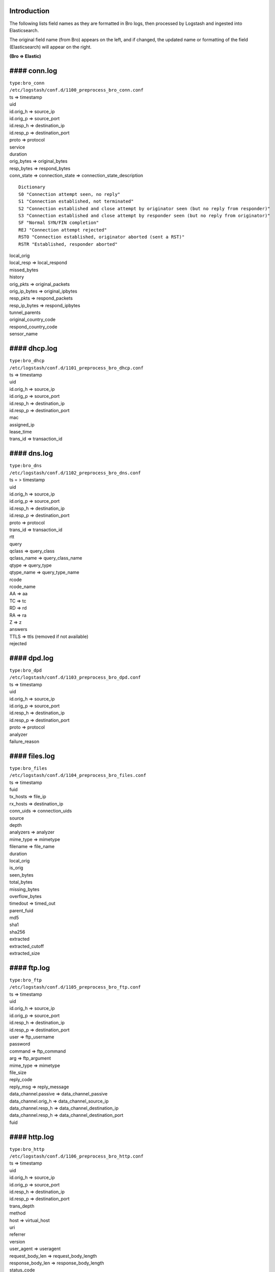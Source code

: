 Introduction
============

The following lists field names as they are formatted in Bro logs, then
processed by Logstash and ingested into Elasticsearch.

The original field name (from Bro) appears on the left, and if changed,
the updated name or formatting of the field (Elasticsearch) will appear
on the right.

**(Bro => Elastic)**

#### conn.log
=============

| ``type:bro_conn``
| ``/etc/logstash/conf.d/1100_preprocess_bro_conn.conf``

| ts => timestamp
| uid
| id.orig\_h => source\_ip
| id.orig\_p => source\_port
| id.resp\_h => destination\_ip
| id.resp\_p => destination\_port
| proto => protocol
| service
| duration
| orig\_bytes => original\_bytes
| resp\_bytes => respond\_bytes
| conn\_state => connection\_state => connection\_state\_description

::

    Dictionary
    S0 "Connection attempt seen, no reply"   
    S1 "Connection established, not terminated"   
    S2 "Connection established and close attempt by originator seen (but no reply from responder)"   
    S3 "Connection established and close attempt by responder seen (but no reply from originator)"   
    SF "Normal SYN/FIN completion"   
    REJ "Connection attempt rejected"   
    RSTO "Connection established, originator aborted (sent a RST)"   
    RSTR "Established, responder aborted"  

| local\_orig
| local\_resp => local\_respond
| missed\_bytes
| history
| orig\_pkts => original\_packets
| orig\_ip\_bytes => original\_ipbytes
| resp\_pkts => respond\_packets
| resp\_ip\_bytes => respond\_ipbytes
| tunnel\_parents
| original\_country\_code
| respond\_country\_code
| sensor\_name

#### dhcp.log
=============

| ``type:bro_dhcp``
| ``/etc/logstash/conf.d/1101_preprocess_bro_dhcp.conf``

| ts => timestamp
| uid
| id.orig\_h => source\_ip
| id.orig\_p => source\_port
| id.resp\_h => destination\_ip
| id.resp\_p => destination\_port
| mac
| assigned\_ip
| lease\_time
| trans\_id => transaction\_id

#### dns.log
============

| ``type:bro_dns``
| ``/etc/logstash/conf.d/1102_preprocess_bro_dns.conf``

| ts = > timestamp
| uid
| id.orig\_h => source\_ip
| id.orig\_p => source\_port
| id.resp\_h => destination\_ip
| id.resp\_p => destination\_port
| proto => protocol
| trans\_id => transaction\_id
| rtt
| query
| qclass => query\_class
| qclass\_name => query\_class\_name
| qtype => query\_type
| qtype\_name => query\_type\_name
| rcode
| rcode\_name
| AA => aa
| TC => tc
| RD => rd
| RA => ra
| Z => z
| answers
| TTLS => ttls (removed if not available)
| rejected

#### dpd.log
============

| ``type:bro_dpd``
| ``/etc/logstash/conf.d/1103_preprocess_bro_dpd.conf``

| ts => timestamp
| uid
| id.orig\_h => source\_ip
| id.orig\_p => source\_port
| id.resp\_h => destination\_ip
| id.resp\_p => destination\_port
| proto => protocol
| analyzer
| failure\_reason

#### files.log
==============

| ``type:bro_files``
| ``/etc/logstash/conf.d/1104_preprocess_bro_files.conf``

| ts => timestamp
| fuid
| tx\_hosts => file\_ip
| rx\_hosts => destination\_ip
| conn\_uids => connection\_uids
| source
| depth
| analyzers => analyzer
| mime\_type => mimetype
| filename => file\_name
| duration
| local\_orig
| is\_orig
| seen\_bytes
| total\_bytes
| missing\_bytes
| overflow\_bytes
| timedout => timed\_out
| parent\_fuid
| md5
| sha1
| sha256
| extracted
| extracted\_cutoff
| extracted\_size

#### ftp.log
============

| ``type:bro_ftp``
| ``/etc/logstash/conf.d/1105_preprocess_bro_ftp.conf``

| ts => timestamp
| uid
| id.orig\_h => source\_ip
| id.orig\_p => source\_port
| id.resp\_h => destination\_ip
| id.resp\_p => destination\_port
| user => ftp\_username
| password
| command => ftp\_command
| arg => ftp\_argument
| mime\_type => mimetype
| file\_size
| reply\_code
| reply\_msg => reply\_message
| data\_channel.passive => data\_channel\_passive
| data\_channel.orig\_h => data\_channel\_source\_ip
| data\_channel.resp\_h => data\_channel\_destination\_ip
| data\_channel.resp\_h => data\_channel\_destination\_port
| fuid

#### http.log
=============

| ``type:bro_http``
| ``/etc/logstash/conf.d/1106_preprocess_bro_http.conf``

| ts => timestamp
| uid
| id.orig\_h => source\_ip
| id.orig\_p => source\_port
| id.resp\_h => destination\_ip
| id.resp\_p => destination\_port
| trans\_depth
| method
| host => virtual\_host
| uri
| referrer
| version
| user\_agent => useragent
| request\_body\_len => request\_body\_length
| response\_body\_len => response\_body\_length
| status\_code
| status\_message
| info\_code
| info\_msg => info\_message
| tags (removed)
| username => user
| password
| proxied
| orig\_fuids
| orig\_filenames
| orig\_mime\_types
| resp\_fuids
| resp\_filenames
| resp\_mime\_types

#### intel.log
==============

| ``type:bro_intel``
| ``/etc/logstash/conf.d/1124_preprocess_bro_intel.conf``

| ts => timestamp
| uid
| id.orig\_h => source\_ip
| id.orig\_p => source\_port
| id.resp\_h => destination\_ip
| id.resp\_p => destination\_port
| seen.indicator => indicator
| seen.indicator\_type => indicator\_type
| seen.where => seen\_where
| seen.node => seen\_node
| matched
| sources
| fuid
| file\_mime\_type => mimetype
| file\_desc => file\_description

#### irc.log
============

| ``type:bro_irc``
| ``/etc/logstash/conf.d/1107_preprocess_bro_irc.conf``

| ts => timestamp
| uid
| id.orig\_h => source\_ip
| id.orig\_p => source\_port
| id.resp\_h => destination\_ip
| id.resp\_p => destination\_port
| nick
| user => irc\_username
| command => irc\_command
| value
| addl => additional\_info
| dcc\_file\_name
| dcc\_file\_size
| dcc\_mime\_type
| fuid

#### kerberos.log
=================

| ``type:bro_kerberos``
| ``/etc/logstash/conf.d/1108_preprocess_bro_kerberos.conf``

| timestamp
| uid
| id.orig\_h => source\_ip
| id.orig\_p => source\_port
| id.resp\_h => destination\_ip
| id.resp\_p => destination\_port
| request\_type
| client
| service
| success => kerberos\_success
| error\_msg => error\_message
| from => email\_from
| till => valid\_till
| cipher
| forwardable
| renewable
| client\_cert => client\_certificate\_subject
| client\_cert\_fuid => client\_certificate\_uid
| server\_cert\_subject => server\_certificate\_subject
| server\_cert\_fuid => server\_certificate\_fuid

#### modbus.log
===============

| ``type:bro_modbus``
| ``/etc/logstash/conf.d/1125_preprocess_bro_modbus.conf``

| ts => timestamp
| uid
| id.orig\_h => source\_ip
| id.orig\_p => source\_port
| id.resp\_h => destination\_ip
| id.resp\_p => destination\_port
| func => function
| exception

#### mysql.log
==============

| ``type:bro_mysql``
| ``/etc/logstash/conf.d/1121_preprocess_bro_mysql.conf``

| ts => timestamp
| uid
| id.orig\_h => source\_ip
| id.orig\_p => source\_port
| id.resp\_h => destination\_ip
| id.resp\_p => destination\_port
| cmd => mysql\_command
| arg => mysql\_argument
| success => mysql\_success
| rows
| response

#### notice.log
===============

| ``type:bro_notice``
| ``/etc/logstash/conf.d/1109_preprocess_bro_notice.conf``

| ts => timestamp
| uid
| id.orig\_h => source\_ip
| id.orig\_p => source\_port
| id.resp\_h => destination\_ip
| id.resp\_p => destination\_port
| fuid
| mime => file\_mime\_type
| desc => file\_description
| proto => protocol
| note => note
| msg => msg
| sub => sub\_msg
| src => source\_ip
| dst => destination\_ip
| p
| n
| peer\_descr => peer\_description
| actions => action
| suppress\_for
| dropped
| destination\_country\_code
| destination\_region
| destination\_city
| destination\_latitude
| destination\_longitude

#### pe.log
===========

| ``type:bro_pe``
| ``/etc/logstash/conf.d/1128_preprocess_bro_pe.conf``

| ts => timestamp
| fuid
| machine
| compile\_ts
| os
| subsystem
| is\_exe
| is\_64bit
| uses\_aslr
| uses\_dep
| uses\_code\_integrity
| uses\_seh
| has\_import\_table
| has\_export\_table
| has\_cert\_table
| has\_debug\_data
| section\_names

#### radius.log
===============

| ``type:bro_radius``
| ``/etc/logstash/conf.d/1127_preprocess_bro_radius.conf``

| ts => timestamp
| uid
| id.orig\_h => source\_ip
| id.orig\_p => source\_port
| id.resp\_h => destination\_ip
| id.resp\_p => destination\_port
| username => radius\_username
| mac
| remote\_ip
| connect\_info
| result
| logged

#### rdp.log
============

| ``type:bro_rdp``
| ``/etc/logstash/conf.d/1110_preprocess_bro_rdp.conf``

| ts => timestamp
| uid
| id.orig\_h => source\_ip
| id.orig\_p => source\_port
| id.resp\_h => destination\_ip
| id.resp\_p => destination\_port
| cookie
| result
| security\_protocol
| keyboard\_layout
| client\_build
| client\_name
| client\_dig\_product\_id => client\_digital\_product\_id
| desktop\_width
| desktop\_height
| requested\_color\_depth
| cert\_type => certificate\_type
| cert\_count => certificate\_count
| cert\_permanent => certificate\_permanent
| encryption\_level
| encryption\_method

#### rfb.log
============

| ``type:bro_rfb``
| ``/etc/logstash/conf.d/1129_preprocess_bro_rfb.conf``

| ts => timestamp
| uid
| id.orig\_h => source\_ip
| id.orig\_p => source\_port
| id.resp\_h => destination\_ip
| id.resp\_p => destination\_port
| client\_major\_version
| client\_minor\_version
| server\_major\_version
| server\_minor\_version
| authentication\_method
| auth
| share\_flag
| desktop\_name
| width
| height

#### signatures.log
===================

| ``type:bro_ssl``
| ``/etc/logstash/conf.d/1111_preprocess_bro_signatures.conf``

| ts => timestamp
| uid
| id.orig\_h => source\_ip
| id.orig\_p => source\_port
| id.resp\_h => destination\_ip
| id.resp\_p => destination\_port
| note
| sig\_id => signature\_id
| event\_msg => event\_message
| sub\_msg => sub\_message
| sig\_count => signature\_count
| host\_count

#### sip.log
============

| ``type:bro_sip``
| ``/etc/logstash/conf.d/1126_preprocess_bro_sip.conf``

| ts => timestamp
| uid
| id.orig\_h => source\_ip
| id.orig\_p => source\_port
| id.resp\_h => destination\_ip
| id.resp\_p => destination\_port
| trans\_depth
| method
| uri
| date
| request\_from
| request\_to
| response\_from
| response\_to
| reply\_to
| call\_id
| seq
| subject
| request\_path
| response\_path
| user\_agent
| status\_code
| status\_msg
| warning
| request\_body\_len
| response\_body\_len
| content\_type

#### smtp.log
=============

| ``type:bro_smtp``
| ``/etc/logstash/conf.d/1112_preprocess_bro_smtp.conf``

| ts => timestamp
| uid
| id.orig\_h => source\_ip
| id.orig\_p => source\_port
| id.resp\_h => destination\_ip
| id.resp\_p => destination\_port
| trans\_depth
| helo
| mailfrom => mail\_from
| rcptto => recipient\_to
| date => mail\_date
| from
| to
| cc
| reply\_to
| msg\_id => message\_id
| in\_reply\_to
| subject
| x\_originating\_ip
| first\_received
| second\_received
| last\_reply
| path
| useragent => user\_agent
| tls
| fuids
| is\_webmail

#### snmp.log
=============

| ``type:bro_snmp``
| ``/etc/logstash/conf.d/1113_preprocess_bro_snmp.conf``

| ts => timestamp
| uid
| id.orig\_h => source\_ip
| id.orig\_p => source\_port
| id.resp\_h => destination\_ip
| id.resp\_p => destination\_port
| duration
| version
| community
| get\_requests
| get\_bulk\_requests
| get\_responses
| set\_requests => set\_responses
| display\_string
| up\_since

#### socks.log
==============

| ``type:bro_socks``
| ``/etc/logstash/conf.d/1122_preprocess_bro_socks.conf``

| timestamp
| uid
| id.orig\_h => source\_ip
| id.orig\_p => source\_port
| id.resp\_h => destination\_ip
| id.resp\_p => destination\_port
| version
| user
| password
| status => server\_status
| request

-  => request\_host
-  => request\_name

request\_p => request\_port

bound

-  => bound\_host
-  => bound\_name

bound\_p => bound\_port

#### software.log
=================

| ``type:bro_software``
| ``/etc/logstash/conf.d/1114_preprocess_bro_software.conf``

| ts => timestamp
| host => source\_ip
| host\_p => source\_port
| software\_type
| name
| major => version\_major
| minor => version\_minor
| minor2 => version\_minor2
| minor3 => version\_minor3
| addl => version\_additional\_info
| unparsed\_version

#### ssh.log
============

| ``type:bro_ssh``
| ``/etc/logstash/conf.d/1115_preprocess_bro_ssh.conf``

| ts => timestamp
| uid
| id.orig\_h => source\_ip
| id.orig\_p => source\_port
| id.resp\_h => destination\_ip
| id.resp\_p => destination\_port
| version
| auth\_success => authentication\_success
| auth\_attempts => authentication\_attempts
| direction
| client
| server
| cipher\_alg => cipher\_algorithm
| mac\_alg => mac\_algorithm
| compression\_alg => compression\_algorithm
| kex\_alg => kex\_algorithm
| host\_key\_alg => host\_key\_algorithm
| host\_key
| destination\_country\_code
| destination\_region
| destination\_city
| destination\_latitude
| destination\_longitude

#### ssl.log
============

| ``type:bro_ssl``
| ``/etc/logstash/conf.d/1116_preprocess_bro_ssl.conf``

| ts => timestamp
| uid
| id.orig\_h => source\_ip
| id.orig\_p => source\_port
| id.resp\_h => destination\_ip
| id.resp\_p => destination\_port
| version
| cipher
| curve
| server\_name
| resumed
| last\_alert
| next\_protocol
| established
| cert\_chain\_fuids => certificate\_chain\_fuids
| client\_cert\_chain\_fuids => client\_certificate\_chain\_fuids
| subject => certificate\_subject

::

    CN => "certificate_common_name"
    C => "certificate_country_code"
    O => "certificate_organization"
    OU => "certificate_organization_unit"
    ST => "certificate_state"
    SN => "certificate_surname"
    L => "certificate_locality"
    GN => "certificate_given_name"
    pseudonym => "certificate_pseudonym"
    serialNumber => "certificate_serial_number"
    title => "certificate_title"
    initials" => "certificate_initials" 

certificate\_issuer

::

    CN => "issuer_common_name"
    C => "issuer_country_code"
    O => "issuer_organization"
    OU => "issuer_organization_unit"
    ST => "issuer_state"
    SN => "issuer_surname"
    L => "issuer_locality"
    DC => "issuer_distinguished_name"
    GN => "issuer_given_name"
    pseudonym => "issuer_pseudonym"
    serialNumber => "issuer_serial_number"
    title => "issuer_title"
    initials => "issuer_initials"

| client\_subject
| client\_issuer
| validation\_status
| ja3 (if JA3 enabled)

#### syslog.log
===============

| ``type:bro_syslog``
| ``/etc/logstash/conf.d/1117_preprocess_bro_syslog.conf``

| ts => timestamp
| uid
| id.orig\_h => source\_ip
| id.orig\_p => source\_port
| id.resp\_h => destination\_ip
| id.resp\_p => destination\_port
| proto => protocol
| facility
| severity
| message

#### tunnel.log
===============

| ``type:bro_tunnel``
| ``/etc/logstash/conf.d/1118_preprocess_bro_tunnel.conf``

| ts => timestamp
| uid
| id.orig\_h => source\_ip
| id.orig\_p => source\_port
| id.resp\_h => destination\_ip
| id.resp\_p => destination\_port
| tunnel\_type
| action

#### weird.log
==============

| ``type:bro_weird``
| ``/etc/logstash/conf.d/1119_preprocess_bro_weird.conf``

| ts => timestamp
| uid
| name
| addl => additional\_info
| notice
| peer

#### x509.log
=============

| ``type:bro_x509``
| ``/etc/logstash/conf.d/1123_preprocess_bro_x509.conf``

| ts => timestamp
| id
| certificate =>

-  certificate\_version
-  certificate\_serial
-  certificate\_subject
-  certificate\_issuer
-  certificate\_not\_valid\_before
-  certificate\_not\_valid\_after
-  certificate\_key\_algorithm
-  certificate\_signing\_algorithm
-  certificate\_key\_type
-  certificate\_key\_length
-  certificate\_exponent
-  certificate\_curve

san =>

-  san\_dns
-  san\_uri
-  san\_email
-  san\_ip

basic\_constraints =>

-  basic\_constraints\_ca
-  basic\_constraints\_path\_length

Pivot Fields
------------

The following fields are formatted as a URL within Kibana, so we can
easily pivot from them to the Indicator dashboard by clicking on them:

| destination\_ip
| destination\_port
| file\_ip
| indicator
| orig\_fuids
| query
| resp\_fuids
| server\_name
| source\_ip
| source\_port
| uid
| virtual\_host
